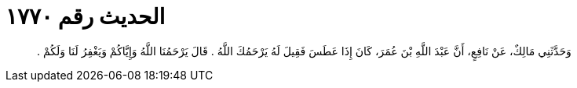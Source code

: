 
= الحديث رقم ١٧٧٠

[quote.hadith]
وَحَدَّثَنِي مَالِكٌ، عَنْ نَافِعٍ، أَنَّ عَبْدَ اللَّهِ بْنَ عُمَرَ، كَانَ إِذَا عَطَسَ فَقِيلَ لَهُ يَرْحَمُكَ اللَّهُ ‏.‏ قَالَ يَرْحَمُنَا اللَّهُ وَإِيَّاكُمْ وَيَغْفِرُ لَنَا وَلَكُمْ ‏.‏